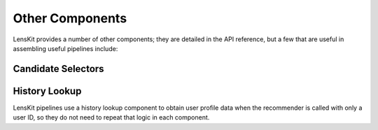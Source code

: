 Other Components
================

LensKit provides a number of other components; they are detailed in the API reference,
but a few that are useful in assembling useful pipelines include:

Candidate Selectors
~~~~~~~~~~~~~~~~~~~

.. autosummary::
    :nosignatures:

    lenskit.basic.UnratedTrainingItemsCandidateSelector
    lenskit.basic.AllTrainingItemsCandidateSelector

History Lookup
~~~~~~~~~~~~~~

LensKit pipelines use a history lookup component to obtain user profile data
when the recommender is called with only a user ID, so they do not need to
repeat that logic in each component.

.. autosummary::
    :nosignatures:

    lenskit.basic.UserTrainingHistoryLookup
